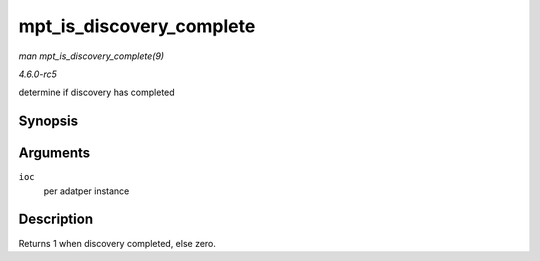 .. -*- coding: utf-8; mode: rst -*-

.. _API-mpt-is-discovery-complete:

=========================
mpt_is_discovery_complete
=========================

*man mpt_is_discovery_complete(9)*

*4.6.0-rc5*

determine if discovery has completed


Synopsis
========

.. c:function:: int mpt_is_discovery_complete( MPT_ADAPTER * ioc )

Arguments
=========

``ioc``
    per adatper instance


Description
===========

Returns 1 when discovery completed, else zero.


.. ------------------------------------------------------------------------------
.. This file was automatically converted from DocBook-XML with the dbxml
.. library (https://github.com/return42/sphkerneldoc). The origin XML comes
.. from the linux kernel, refer to:
..
.. * https://github.com/torvalds/linux/tree/master/Documentation/DocBook
.. ------------------------------------------------------------------------------
